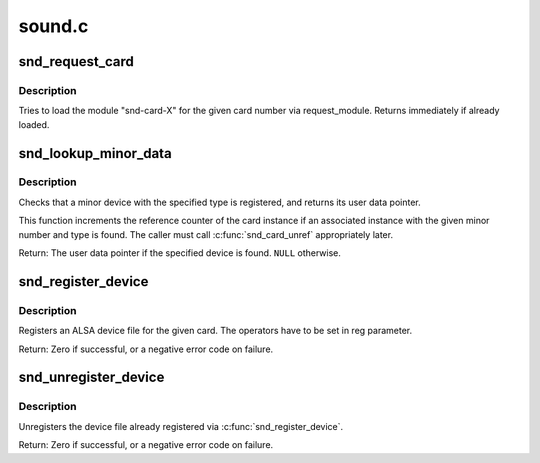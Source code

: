 .. -*- coding: utf-8; mode: rst -*-

=======
sound.c
=======

.. _`snd_request_card`:

snd_request_card
================

.. c:function:: void snd_request_card (int card)

    try to load the card module

    :param int card:
        the card number


.. _`snd_request_card.description`:

Description
-----------

Tries to load the module "snd-card-X" for the given card number
via request_module.  Returns immediately if already loaded.


.. _`snd_lookup_minor_data`:

snd_lookup_minor_data
=====================

.. c:function:: void *snd_lookup_minor_data (unsigned int minor, int type)

    get user data of a registered device

    :param unsigned int minor:
        the minor number

    :param int type:
        device type (SNDRV_DEVICE_TYPE_XXX)


.. _`snd_lookup_minor_data.description`:

Description
-----------

Checks that a minor device with the specified type is registered, and returns
its user data pointer.

This function increments the reference counter of the card instance
if an associated instance with the given minor number and type is found.
The caller must call :c:func:`snd_card_unref` appropriately later.

Return: The user data pointer if the specified device is found. ``NULL``
otherwise.


.. _`snd_register_device`:

snd_register_device
===================

.. c:function:: int snd_register_device (int type, struct snd_card *card, int dev, const struct file_operations *f_ops, void *private_data, struct device *device)

    Register the ALSA device file for the card

    :param int type:
        the device type, SNDRV_DEVICE_TYPE_XXX

    :param struct snd_card \*card:
        the card instance

    :param int dev:
        the device index

    :param const struct file_operations \*f_ops:
        the file operations

    :param void \*private_data:
        user pointer for f_ops->:c:func:`open`

    :param struct device \*device:
        the device to register


.. _`snd_register_device.description`:

Description
-----------

Registers an ALSA device file for the given card.
The operators have to be set in reg parameter.

Return: Zero if successful, or a negative error code on failure.


.. _`snd_unregister_device`:

snd_unregister_device
=====================

.. c:function:: int snd_unregister_device (struct device *dev)

    unregister the device on the given card

    :param struct device \*dev:
        the device instance


.. _`snd_unregister_device.description`:

Description
-----------

Unregisters the device file already registered via
:c:func:`snd_register_device`.

Return: Zero if successful, or a negative error code on failure.

